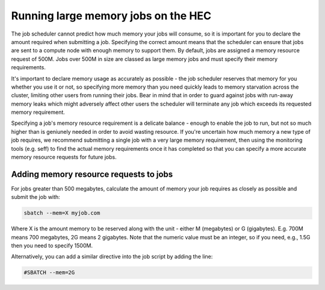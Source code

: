 Running large memory jobs on the HEC
====================================

The job scheduler cannot predict how much memory your 
jobs will consume, so it is important for you to declare 
the amount required when submitting a job. Specifying the 
correct amount means that the scheduler can ensure that 
jobs are sent to a compute node with enough memory to support 
them. By default, jobs are assigned a memory resource request 
of 500M. Jobs over 500M in size are classed as large memory 
jobs and must specify their memory requirements.

It's important to declare memory usage as accurately as 
possible - the job scheduler reserves that memory for you 
whether you use it or not, so specifying more memory than 
you need quickly leads to memory starvation across the cluster, 
limiting other users from running their jobs. 
Bear in mind that in order to guard against jobs with run-away 
memory leaks which might adversely affect other users the 
scheduler will terminate any job which exceeds its requested 
memory requirement.

Specifying a job's memory resource requirement is a delicate 
balance - enough to enable the job to run, but not so much 
higher than is geniunely needed in order to avoid wasting 
resource. If you're uncertain how much memory a new type of 
job requires, we recommend submitting a single job with a 
very large memory requirement, then using the monitoring tools 
(e.g. seff) to find the actual memory requirements once it has 
completed so that you can specify a more accurate memory resource 
requests for future jobs.

Adding memory resource requests to jobs
---------------------------------------

For jobs greater than 500 megabytes, calculate the amount of 
memory your job requires as closely as possible and submit the job with:

.. code-block:: console

  sbatch --mem=X myjob.com

Where X is the amount memory to be reserved along with the unit - 
either M (megabytes) or G (gigabytes). E.g. 700M means 700 megabytes, 
2G means 2 gigabytes. Note that the numeric value must be an integer,
so if you need, e.g., 1.5G then you need to specify 1500M.

Alternatively, you can add a similar directive into the job script 
by adding the line:

.. code-block:: bash

  #SBATCH --mem=2G
